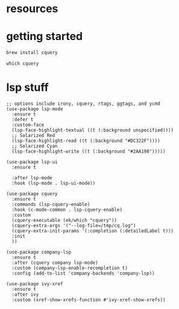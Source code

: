 #+PROPERTY: header-args :tangle (expand-file-name "~/.emacs.d/ek-el-files/prog-helpers/ek-cquery.el")
* resources 
* getting started
#+BEGIN_SRC sh :tangle no
brew install cquery
#+END_SRC

#+BEGIN_SRC shell :tangle no
which cquery
#+END_SRC
* lsp stuff
#+BEGIN_SRC elisp 
;; options include irony, cquery, rtags, ggtags, and ycmd
(use-package lsp-mode
  :ensure t
  :defer t
  :custom-face
  (lsp-face-highlight-textual ((t (:background unspecified))))
  ;; Solarized Red
  (lsp-face-highlight-read ((t (:background "#DC322F"))))
  ;; Solarized Cyan
  (lsp-face-highlight-write ((t (:background "#2AA198")))))

(use-package lsp-ui
  :ensure t
  
  :after lsp-mode
  :hook (lsp-mode . lsp-ui-mode))

(use-package cquery
  :ensure t
  :commands (lsp-cquery-enable)
  :hook (c-mode-common . lsp-cquery-enable)
  :custom
  (cquery-executable (ek/which "cquery"))
  (cquery-extra-args '("--log-file=/tmp/cq.log")
  (cquery-extra-init-params '(:completion (:detailedLabel t)))
  :init 
  ))

(use-package company-lsp
  :ensure t
  :after (cquery company lsp-mode)
  :custom (company-lsp-enable-recompletion t)
  :config (add-to-list 'company-backends 'company-lsp))

(use-package ivy-xref
  :ensure t
  :after ivy
  :custom (xref-show-xrefs-function #'ivy-xref-show-xrefs))
#+END_SRC

